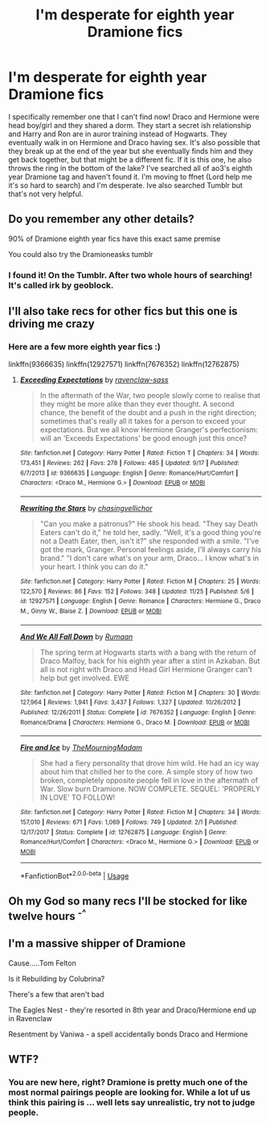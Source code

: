 #+TITLE: I'm desperate for eighth year Dramione fics

* I'm desperate for eighth year Dramione fics
:PROPERTIES:
:Author: yeetbeanie
:Score: 0
:DateUnix: 1544088020.0
:DateShort: 2018-Dec-06
:FlairText: Fic Search
:END:
I specifically remember one that I can't find now! Draco and Hermione were head boy/girl and they shared a dorm. They start a secret ish relationship and Harry and Ron are in auror training instead of Hogwarts. They eventually walk in on Hermione and Draco having sex. It's also possible that they break up at the end of the year but she eventually finds him and they get back together, but that might be a different fic. If it is this one, he also throws the ring in the bottom of the lake? I've searched all of ao3's eighth year Dramione tag and haven't found it. I'm moving to ffnet (Lord help me it's so hard to search) and I'm desperate. Ive also searched Tumblr but that's not very helpful.


** Do you remember any other details?

90% of Dramione eighth year fics have this exact same premise

You could also try the Dramioneasks tumblr
:PROPERTIES:
:Author: tectonictigress
:Score: 4
:DateUnix: 1544097865.0
:DateShort: 2018-Dec-06
:END:

*** I found it! On the Tumblr. After two whole hours of searching! It's called irk by geoblock.
:PROPERTIES:
:Author: yeetbeanie
:Score: 1
:DateUnix: 1544110445.0
:DateShort: 2018-Dec-06
:END:


** I'll also take recs for other fics but this one is driving me crazy
:PROPERTIES:
:Author: yeetbeanie
:Score: 1
:DateUnix: 1544088070.0
:DateShort: 2018-Dec-06
:END:

*** Here are a few more eighth year fics :)

linkffn(9366635) linkffn(12927571) linkffn(7676352) linkffn(12762875)
:PROPERTIES:
:Author: tectonictigress
:Score: 3
:DateUnix: 1544098187.0
:DateShort: 2018-Dec-06
:END:

**** [[https://www.fanfiction.net/s/9366635/1/][*/Exceeding Expectations/*]] by [[https://www.fanfiction.net/u/4221036/ravenclaw-sass][/ravenclaw-sass/]]

#+begin_quote
  In the aftermath of the War, two people slowly come to realise that they might be more alike than they ever thought. A second chance, the benefit of the doubt and a push in the right direction; sometimes that's really all it takes for a person to exceed your expectations. But we all know Hermione Granger's perfectionism: will an 'Exceeds Expectations' be good enough just this once?
#+end_quote

^{/Site/:} ^{fanfiction.net} ^{*|*} ^{/Category/:} ^{Harry} ^{Potter} ^{*|*} ^{/Rated/:} ^{Fiction} ^{T} ^{*|*} ^{/Chapters/:} ^{34} ^{*|*} ^{/Words/:} ^{173,451} ^{*|*} ^{/Reviews/:} ^{262} ^{*|*} ^{/Favs/:} ^{278} ^{*|*} ^{/Follows/:} ^{485} ^{*|*} ^{/Updated/:} ^{9/17} ^{*|*} ^{/Published/:} ^{6/7/2013} ^{*|*} ^{/id/:} ^{9366635} ^{*|*} ^{/Language/:} ^{English} ^{*|*} ^{/Genre/:} ^{Romance/Hurt/Comfort} ^{*|*} ^{/Characters/:} ^{<Draco} ^{M.,} ^{Hermione} ^{G.>} ^{*|*} ^{/Download/:} ^{[[http://www.ff2ebook.com/old/ffn-bot/index.php?id=9366635&source=ff&filetype=epub][EPUB]]} ^{or} ^{[[http://www.ff2ebook.com/old/ffn-bot/index.php?id=9366635&source=ff&filetype=mobi][MOBI]]}

--------------

[[https://www.fanfiction.net/s/12927571/1/][*/Rewriting the Stars/*]] by [[https://www.fanfiction.net/u/7138377/chasingvellichor][/chasingvellichor/]]

#+begin_quote
  "Can you make a patronus?" He shook his head. "They say Death Eaters can't do it," he told her, sadly. "Well, it's a good thing you're not a Death Eater, then, isn't it?" she responded with a smile. "I've got the mark, Granger. Personal feelings aside, I'll always carry his brand." "I don't care what's on your arm, Draco... I know what's in your heart. I think you can do it."
#+end_quote

^{/Site/:} ^{fanfiction.net} ^{*|*} ^{/Category/:} ^{Harry} ^{Potter} ^{*|*} ^{/Rated/:} ^{Fiction} ^{M} ^{*|*} ^{/Chapters/:} ^{25} ^{*|*} ^{/Words/:} ^{122,570} ^{*|*} ^{/Reviews/:} ^{86} ^{*|*} ^{/Favs/:} ^{152} ^{*|*} ^{/Follows/:} ^{348} ^{*|*} ^{/Updated/:} ^{11/25} ^{*|*} ^{/Published/:} ^{5/6} ^{*|*} ^{/id/:} ^{12927571} ^{*|*} ^{/Language/:} ^{English} ^{*|*} ^{/Genre/:} ^{Romance} ^{*|*} ^{/Characters/:} ^{Hermione} ^{G.,} ^{Draco} ^{M.,} ^{Ginny} ^{W.,} ^{Blaise} ^{Z.} ^{*|*} ^{/Download/:} ^{[[http://www.ff2ebook.com/old/ffn-bot/index.php?id=12927571&source=ff&filetype=epub][EPUB]]} ^{or} ^{[[http://www.ff2ebook.com/old/ffn-bot/index.php?id=12927571&source=ff&filetype=mobi][MOBI]]}

--------------

[[https://www.fanfiction.net/s/7676352/1/][*/And We All Fall Down/*]] by [[https://www.fanfiction.net/u/3004859/Rumaan][/Rumaan/]]

#+begin_quote
  The spring term at Hogwarts starts with a bang with the return of Draco Malfoy, back for his eighth year after a stint in Azkaban. But all is not right with Draco and Head Girl Hermione Granger can't help but get involved. EWE
#+end_quote

^{/Site/:} ^{fanfiction.net} ^{*|*} ^{/Category/:} ^{Harry} ^{Potter} ^{*|*} ^{/Rated/:} ^{Fiction} ^{M} ^{*|*} ^{/Chapters/:} ^{30} ^{*|*} ^{/Words/:} ^{127,964} ^{*|*} ^{/Reviews/:} ^{1,941} ^{*|*} ^{/Favs/:} ^{3,437} ^{*|*} ^{/Follows/:} ^{1,327} ^{*|*} ^{/Updated/:} ^{10/26/2012} ^{*|*} ^{/Published/:} ^{12/26/2011} ^{*|*} ^{/Status/:} ^{Complete} ^{*|*} ^{/id/:} ^{7676352} ^{*|*} ^{/Language/:} ^{English} ^{*|*} ^{/Genre/:} ^{Romance/Drama} ^{*|*} ^{/Characters/:} ^{Hermione} ^{G.,} ^{Draco} ^{M.} ^{*|*} ^{/Download/:} ^{[[http://www.ff2ebook.com/old/ffn-bot/index.php?id=7676352&source=ff&filetype=epub][EPUB]]} ^{or} ^{[[http://www.ff2ebook.com/old/ffn-bot/index.php?id=7676352&source=ff&filetype=mobi][MOBI]]}

--------------

[[https://www.fanfiction.net/s/12762875/1/][*/Fire and Ice/*]] by [[https://www.fanfiction.net/u/9989273/TheMourningMadam][/TheMourningMadam/]]

#+begin_quote
  She had a fiery personality that drove him wild. He had an icy way about him that chilled her to the core. A simple story of how two broken, completely opposite people fell in love in the aftermath of War. Slow burn Dramione. NOW COMPLETE. SEQUEL: 'PROPERLY IN LOVE' TO FOLLOW!
#+end_quote

^{/Site/:} ^{fanfiction.net} ^{*|*} ^{/Category/:} ^{Harry} ^{Potter} ^{*|*} ^{/Rated/:} ^{Fiction} ^{M} ^{*|*} ^{/Chapters/:} ^{34} ^{*|*} ^{/Words/:} ^{157,010} ^{*|*} ^{/Reviews/:} ^{671} ^{*|*} ^{/Favs/:} ^{1,069} ^{*|*} ^{/Follows/:} ^{749} ^{*|*} ^{/Updated/:} ^{2/1} ^{*|*} ^{/Published/:} ^{12/17/2017} ^{*|*} ^{/Status/:} ^{Complete} ^{*|*} ^{/id/:} ^{12762875} ^{*|*} ^{/Language/:} ^{English} ^{*|*} ^{/Genre/:} ^{Romance/Hurt/Comfort} ^{*|*} ^{/Characters/:} ^{<Draco} ^{M.,} ^{Hermione} ^{G.>} ^{*|*} ^{/Download/:} ^{[[http://www.ff2ebook.com/old/ffn-bot/index.php?id=12762875&source=ff&filetype=epub][EPUB]]} ^{or} ^{[[http://www.ff2ebook.com/old/ffn-bot/index.php?id=12762875&source=ff&filetype=mobi][MOBI]]}

--------------

*FanfictionBot*^{2.0.0-beta} | [[https://github.com/tusing/reddit-ffn-bot/wiki/Usage][Usage]]
:PROPERTIES:
:Author: FanfictionBot
:Score: 2
:DateUnix: 1544099682.0
:DateShort: 2018-Dec-06
:END:


** Oh my God so many recs I'll be stocked for like twelve hours ^{-^}
:PROPERTIES:
:Author: yeetbeanie
:Score: 1
:DateUnix: 1544110514.0
:DateShort: 2018-Dec-06
:END:


** I'm a massive shipper of Dramione

Cause.....Tom Felton

Is it Rebuilding by Colubrina?

There's a few that aren't bad

The Eagles Nest - they're resorted in 8th year and Draco/Hermione end up in Ravenclaw

Resentment by Vaniwa - a spell accidentally bonds Draco and Hermione
:PROPERTIES:
:Author: VerityPushpram
:Score: 1
:DateUnix: 1544091716.0
:DateShort: 2018-Dec-06
:END:


** WTF?
:PROPERTIES:
:Author: MaleficentShow
:Score: -4
:DateUnix: 1544112886.0
:DateShort: 2018-Dec-06
:END:

*** You are new here, right? Dramione is pretty much one of the most normal pairings people are looking for. While a lot uf us think this pairing is ... well lets say unrealistic, try not to judge people.
:PROPERTIES:
:Author: natus92
:Score: 2
:DateUnix: 1544191798.0
:DateShort: 2018-Dec-07
:END:
